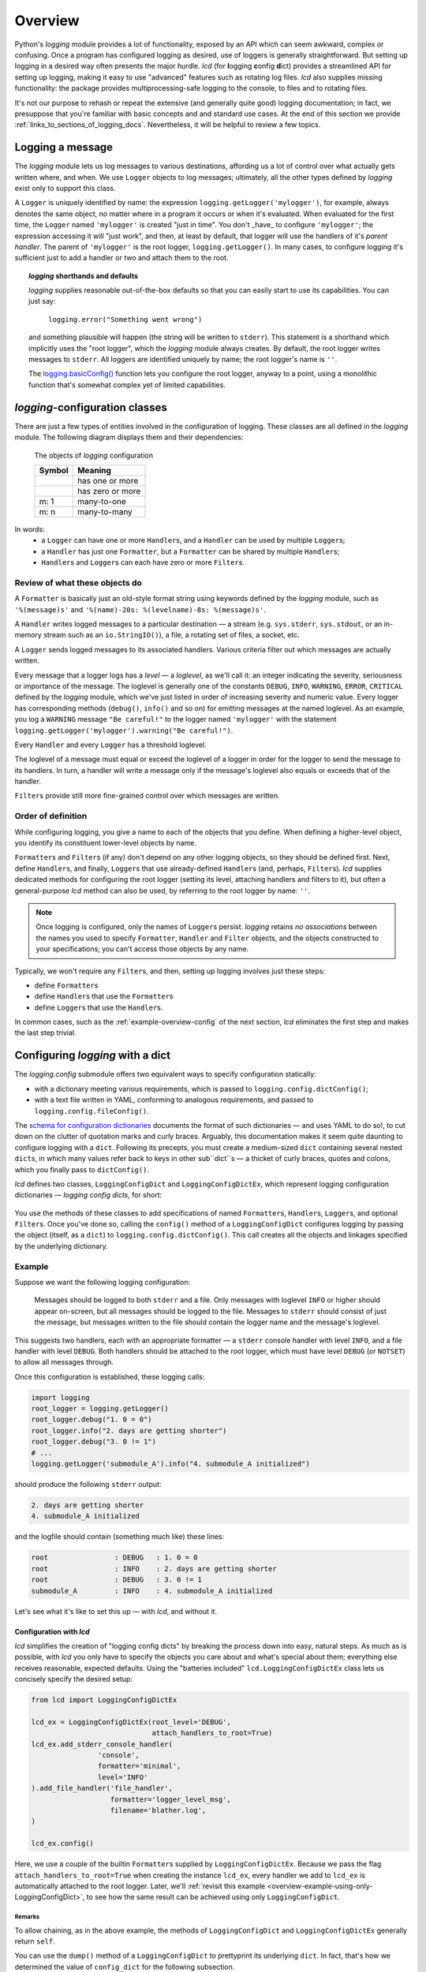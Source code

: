 .. _overview:

Overview
===============

Python's `logging` module provides a lot of functionality, exposed by an API
which can seem awkward, complex or confusing. Once a program has configured
logging as desired, use of loggers is generally straightforward. But setting up
logging in a desired way often presents the major hurdle. `lcd` (for
**l**\ogging **c**\onfig **d**\ict) provides a streamlined API for setting up
logging, making it easy to use "advanced" features such as rotating log files.
`lcd` also supplies missing functionality: the package provides
multiprocessing-safe logging to the console, to files and to rotating files.


It's not our purpose to rehash or repeat the extensive (and generally quite
good) logging documentation; in fact, we presuppose that you're familiar with
basic concepts and and standard use cases. At the end of this section we provide
:ref:`links_to_sections_of_logging_docs`. Nevertheless, it will be helpful to
review a few topics.


Logging a message
-------------------

The `logging` module lets us log messages to various destinations, affording us
a lot of control over what actually gets written where, and when. We use
``Logger`` objects to log messages; ultimately, all the other types defined by
`logging` exist only to support this class.

A ``Logger`` is uniquely identified by name: the expression
``logging.getLogger('mylogger')``, for example, always denotes the same object,
no matter where in a program it occurs or when it's evaluated. When evaluated
for the first time, the ``Logger`` named ``'mylogger'`` is created
"just in time". You don't _have_ to configure ``'mylogger'``; the expression
accessing it will "just work", and then, at least by default, that logger will
use the handlers of it's *parent handler*. The parent of ``'mylogger'`` is the
root logger, ``logging.getLogger()``. In many cases, to configure logging it's
sufficient just to add a handler or two and attach them to the root.

.. topic:: `logging` shorthands and defaults

    `logging` supplies reasonable out-of-the-box defaults so that you can easily
    start to use its capabilities. You can just say:

        ``logging.error("Something went wrong")``

    and something plausible will happen (the string will be written to
    ``stderr``). This statement is a shorthand which implicitly uses the "root
    logger", which the `logging` module always creates. By default, the root
    logger writes messages to ``stderr``. All loggers are identified uniquely
    by name; the root logger's name is  ``''``.

    The `logging.basicConfig() <https://docs.python.org/3/library/logging.html#logging.basicConfig>`_
    function lets you configure the root logger, anyway to a point, using
    a monolithic function that's somewhat complex yet of limited capabilities.

    .. todo::
        The above subsection is a ".. topic::".
        Does it work? does this material belong here,
        is its relevance to the foregoing clear?


`logging`-configuration classes
----------------------------------

There are just a few types of entities involved in the configuration of logging.
These classes are all defined in the `logging` module. The following diagram
displays them and their dependencies:

.. figure:: logging_classes.png

    The objects of `logging` configuration

    +-----------------------+-----------------------+
    | Symbol                | Meaning               |
    +=======================+=======================+
    | .. image:: arrow.png  | has one or more       |
    +-----------------------+-----------------------+
    | .. image:: arrowO.png | has zero or more      |
    +-----------------------+-----------------------+
    | m: 1                  | many-to-one           |
    +-----------------------+-----------------------+
    | m: n                  | many-to-many          |
    +-----------------------+-----------------------+


In words:
    * a ``Logger`` can have one or more ``Handler``\s, and a ``Handler``
      can be used by multiple ``Logger``\s;
    * a ``Handler`` has just one ``Formatter``, but a ``Formatter``
      can be shared by multiple ``Handler``\s;
    * ``Handler``\s and ``Logger``\s can each have zero or more ``Filter``\s.


Review of what these objects do
+++++++++++++++++++++++++++++++++

A ``Formatter`` is basically just an old-style format string using keywords
defined by the `logging` module, such as ``'%(message)s'`` and
``'%(name)-20s: %(levelname)-8s: %(message)s'``.

A ``Handler`` writes logged messages to a particular destination — a stream
(e.g. ``sys.stderr``, ``sys.stdout``, or an in-memory stream such as an
``io.StringIO()``), a file, a rotating set of files, a socket, etc.

A ``Logger`` sends logged messages to its associated handlers. Various
criteria filter out which messages are actually written.

Every message that a logger logs has a *level* — a *loglevel*, as we'll call it:
an integer indicating the severity, seriousness or importance of the message.
The loglevel is generally one of the constants ``DEBUG``, ``INFO``, ``WARNING``,
``ERROR``, ``CRITICAL`` defined by the `logging` module, which we've just listed
in order of increasing severity and numeric value. Every logger has
corresponding methods (``debug()``, ``info()`` and so on) for emitting messages
at the named loglevel. As an example, you log a ``WARNING`` message
``"Be careful!"`` to the logger named ``'mylogger'`` with the statement
``logging.getLogger('mylogger').warning("Be careful!")``.

Every ``Handler`` and every ``Logger`` has a threshold loglevel.

The loglevel of a message must equal or exceed the loglevel of a logger in
order for the logger to send the message to its handlers. In turn, a handler
will write a message only if the message's loglevel also equals or exceeds
that of the handler.

``Filter``\s provide still more fine-grained control over which messages are
written.


Order of definition
+++++++++++++++++++++++++++++++++

While configuring logging, you give a name to each of the objects that you
define. When defining a higher-level object, you identify its constituent
lower-level objects by name.

``Formatter``\s and ``Filter``\s (if any) don't depend on any other logging
objects, so they should be defined first. Next, define ``Handler``\s, and
finally, ``Logger``\s that use already-defined ``Handler``\s (and, perhaps,
``Filter``\s). `lcd` supplies dedicated methods for configuring the root logger
(setting its level, attaching handlers and filters to it), but often a
general-purpose `lcd` method can also be used, by referring to the root logger
by name: ``''``.

.. note::
    Once logging is configured, only the names of ``Logger``\s persist.
    `logging` retains *no associations* between the names you used to specify
    ``Formatter``, ``Handler`` and ``Filter`` objects, and the objects
    constructed to your specifications; you can't access those objects by any
    name.

Typically, we won't require any ``Filter``\s, and then, setting up logging
involves just these steps:

* define ``Formatter``\s
* define ``Handler``\s that use the ``Formatter``\s
* define ``Logger``\s that use the ``Handler``\s.

In common cases, such as the :ref:`example-overview-config` of the next section,
`lcd` eliminates the first step and makes the last step trivial.


Configuring `logging` with a dict
-----------------------------------

The `logging.config` submodule offers two equivalent ways to specify
configuration statically:

* with a dictionary meeting various requirements, which is
  passed to ``logging.config.dictConfig()``;
* with a text file written in YAML, conforming to analogous requirements,
  and passed to ``logging.config.fileConfig()``.

The `schema for configuration dictionaries <https://docs.python.org/3/library/logging.config.html#configuration-dictionary-schema>`_
documents the format of such dictionaries — and uses YAML to do so!, to cut down
on the clutter of quotation marks and curly braces. Arguably, this documentation
makes it seem quite daunting to configure logging with a ``dict``. Following its
precepts, you must create a medium-sized ``dict`` containing several nested
``dict``\s, in which many values refer back to keys in other sub\``dict``\s —
a thicket of curly braces, quotes and colons, which you finally pass to
``dictConfig()``.

`lcd` defines two classes, ``LoggingConfigDict`` and ``LoggingConfigDictEx``,
which represent logging configuration dictionaries — *logging config dicts*,
for short:

.. figure:: lcd_dict_classes.png

You use the methods of these classes to add specifications of named
``Formatter``\s, ``Handler``\s, ``Logger``\s, and optional ``Filter``\s. Once
you've done so, calling the ``config()`` method of a ``LoggingConfigDict``
configures logging by passing the object (itself, as a ``dict``) to
``logging.config.dictConfig()``. This call creates all the objects and linkages
specified by the underlying dictionary.


.. _example-overview-config:

Example
++++++++

Suppose we want the following logging configuration:

    Messages should be logged to both ``stderr`` and a file. Only messages with
    loglevel ``INFO`` or higher should appear on-screen, but all messages should
    be logged to the file. Messages to ``stderr`` should consist of just the
    message, but messages written to the file should contain the logger name and
    the message's loglevel.

This suggests two handlers, each with an appropriate formatter — a ``stderr``
console handler with level ``INFO``, and a file handler with level ``DEBUG``.
Both handlers should be attached to the root logger, which must have level
``DEBUG`` (or ``NOTSET``) to allow all messages through.

Once this configuration is established, these logging calls:

.. code::

    import logging
    root_logger = logging.getLogger()
    root_logger.debug("1. 0 = 0")
    root_logger.info("2. days are getting shorter")
    root_logger.debug("3. 0 != 1")
    # ...
    logging.getLogger('submodule_A').info("4. submodule_A initialized")

should produce the following ``stderr`` output:

.. code::

    2. days are getting shorter
    4. submodule_A initialized

and the logfile should contain (something much like) these lines:

.. code::

    root                : DEBUG   : 1. 0 = 0
    root                : INFO    : 2. days are getting shorter
    root                : DEBUG   : 3. 0 != 1
    submodule_A         : INFO    : 4. submodule_A initialized


Let's see what it's like to set this up — with `lcd`, and without it.

Configuration with `lcd`
~~~~~~~~~~~~~~~~~~~~~~~~~~~~

`lcd` simplifies the creation of "logging config dicts" by breaking the process
down into easy, natural steps. As much as is possible, with `lcd` you only have
to specify the objects you care about and what's special about them; everything
else receives reasonable, expected defaults. Using the "batteries included"
``lcd.LoggingConfigDictEx`` class lets us concisely specify the desired setup:

.. code::

    from lcd import LoggingConfigDictEx

    lcd_ex = LoggingConfigDictEx(root_level='DEBUG',
                                 attach_handlers_to_root=True)
    lcd_ex.add_stderr_console_handler(
                    'console',
                    formatter='minimal',
                    level='INFO'
    ).add_file_handler('file_handler',
                       formatter='logger_level_msg',
                       filename='blather.log',
    )

    lcd_ex.config()

Here, we use a couple of the builtin ``Formatter``\s supplied by
``LoggingConfigDictEx``. Because we pass the flag
``attach_handlers_to_root=True`` when creating the instance ``lcd_ex``,
every handler we add to ``lcd_ex`` is automatically attached to the root logger.
Later, we'll
:ref:`revisit this example <overview-example-using-only-LoggingConfigDict>`,
to see how the same result can be achieved using only ``LoggingConfigDict``.

Remarks
^^^^^^^^^^

To allow chaining, as in the above example, the methods of ``LoggingConfigDict``
and ``LoggingConfigDictEx`` generally return ``self``.

You can use the ``dump()`` method of a ``LoggingConfigDict`` to prettyprint its
underlying ``dict``. In fact, that's how we determined the value of
``config_dict`` for the following subsection.


Configuration without `lcd`
~~~~~~~~~~~~~~~~~~~~~~~~~~~~

Without `lcd`, you could configure logging to satisfy the stated requirements
using code like this:

.. code::

    import logging

    config_dict = \
        {'disable_existing_loggers': False,
         'filters': {},
         'formatters': {'logger_level_msg': {'class': 'logging.Formatter',
                                             'format': '%(name)-20s: %(levelname)-8s: '
                                                       '%(message)s'},
                        'minimal': {'class': 'logging.Formatter',
                                    'format': '%(message)s'}},
         'handlers': {'console': {'class': 'logging.StreamHandler',
                                  'formatter': 'minimal',
                                  'level': 'INFO'},
                      'file_handler': {'class': 'logging.FileHandler',
                                       'delay': False,
                                       'filename': 'blather.log',
                                       'formatter': 'logger_level_msg',
                                       'level': 'DEBUG',
                                       'mode': 'w'}},
         'incremental': False,
         'loggers': {},
         'root': {'handlers': ['console', 'file_handler'], 'level': 'DEBUG'},
         'version': 1}

    logging.config.dictConfig(config_dict)


.. _links_to_sections_of_logging_docs:

Links to sections of the `logging` documentation
----------------------------------------------------

See the `logging docs <https://docs.python.org/3/library/logging.html?highlight=logging>`_
for the official explanation of how logging works.

For the definitive account of static configuration, see the documentation of
`logging.config <https://docs.python.org/3/library/logging.config.html?highlight=logging>`_.

The logging `HOWTO <https://docs.python.org/3/howto/logging.html>`_
contains tutorials that show typical setups and uses of logging, configured in
code at runtime.
The `logging Cookbook <https://docs.python.org/3/howto/logging-cookbook.html#logging-cookbook>`_
contains many techniques, several of which go beyond the scope of `lcd` because
they involve `logging` capabilities that can't be configured statically (e.g.
the use of
`LoggerAdapters <https://docs.python.org/3/library/logging.html#loggeradapter-objects>`_).

The `logging` module supports multithreaded operation, but does **not** support
`logging to a single file from multiple processes <https://docs.python.org/3/howto/logging-cookbook.html#logging-to-a-single-file-from-multiple-processes>`_.
Happily, `lcd` does.


